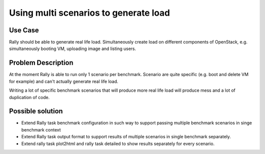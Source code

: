 ======================================
Using multi scenarios to generate load
======================================


Use Case
--------

Rally should be able to generate real life load. Simultaneously create load
on different components of OpenStack, e.g. simultaneously booting VM, uploading
image and listing users.


Problem Description
-------------------

At the moment Rally is able to run only 1 scenario per benchmark.
Scenario are quite specific (e.g. boot and delete VM for example) and can't
actually generate real life load.

Writing a lot of specific benchmark scenarios that will produce more real life
load will produce mess and a lot of duplication of code.


Possible solution
-----------------

* Extend Rally task benchmark configuration in such way to support passing
  multiple benchmark scenarios in singe benchmark context

* Extend Rally task output format to support results of multiple scenarios in
  single benchmark separately.

* Extend rally task plot2html and rally task detailed to show results
  separately for every scenario.
